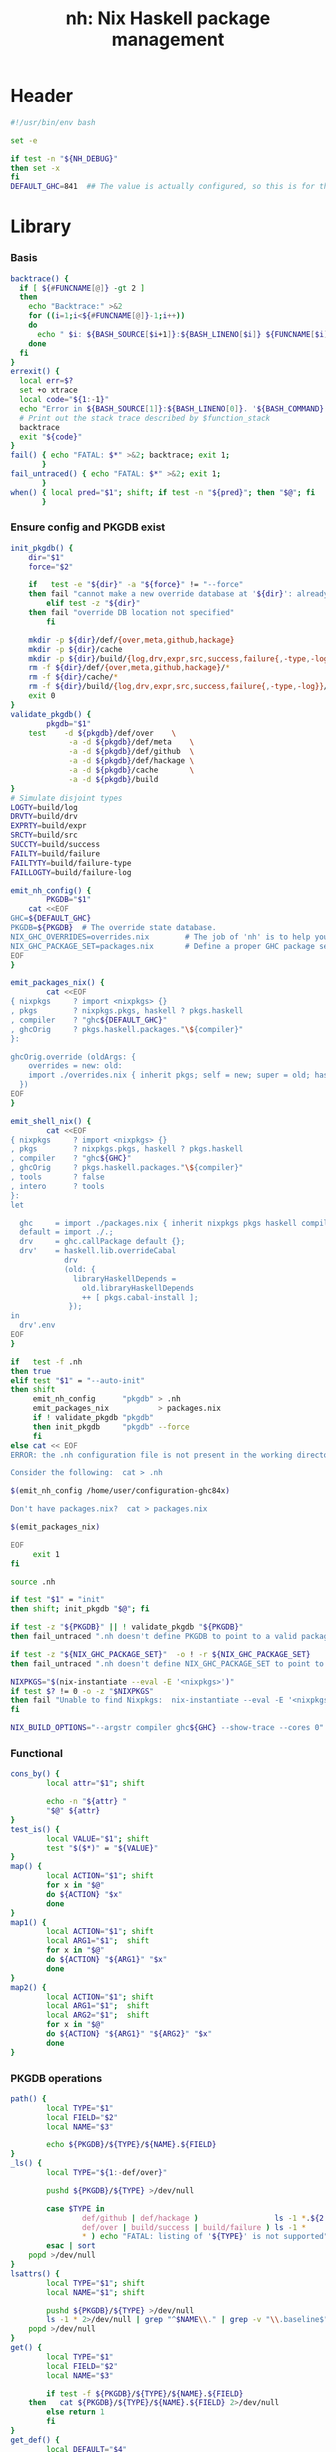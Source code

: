 #+TITLE: nh: Nix Haskell package management
#+PROPERTY: header-args :tangle nh :tangle-mode (identity #o755)

* Header
#+begin_src sh
#!/usr/bin/env bash

set -e

if test -n "${NH_DEBUG}"
then set -x
fi
DEFAULT_GHC=841  ## The value is actually configured, so this is for the absolute defaults.

#+end_src
* Library
*** Basis
  #+begin_src sh
backtrace() {
  if [ ${#FUNCNAME[@]} -gt 2 ]
  then
    echo "Backtrace:" >&2
    for ((i=1;i<${#FUNCNAME[@]}-1;i++))
    do
      echo " $i: ${BASH_SOURCE[$i+1]}:${BASH_LINENO[$i]} ${FUNCNAME[$i]} ${BASH_ARGV[$i+1]}" >&2
    done
  fi
}
errexit() {
  local err=$?
  set +o xtrace
  local code="${1:-1}"
  echo "Error in ${BASH_SOURCE[1]}:${BASH_LINENO[0]}. '${BASH_COMMAND}' exited with status $err" >&2
  # Print out the stack trace described by $function_stack
  backtrace
  exit "${code}"
}
fail() { echo "FATAL: $*" >&2; backtrace; exit 1;
       }
fail_untraced() { echo "FATAL: $*" >&2; exit 1;
       }
when() { local pred="$1"; shift; if test -n "${pred}"; then "$@"; fi
       }
  #+end_src
*** Ensure config and PKGDB exist
#+BEGIN_SRC sh
init_pkgdb() {
	dir="$1"
	force="$2"

	if   test -e "${dir}" -a "${force}" != "--force"
	then fail "cannot make a new override database at '${dir}': already exists"
        elif test -z "${dir}"
	then fail "override DB location not specified"
        fi

	mkdir -p ${dir}/def/{over,meta,github,hackage}
	mkdir -p ${dir}/cache
	mkdir -p ${dir}/build/{log,drv,expr,src,success,failure{,-type,-log}}
	rm -f ${dir}/def/{over,meta,github,hackage}/*
	rm -f ${dir}/cache/*
	rm -f ${dir}/build/{log,drv,expr,src,success,failure{,-type,-log}}/*
	exit 0
}
validate_pkgdb() {
        pkgdb="$1"
	test    -d ${pkgdb}/def/over    \
             -a -d ${pkgdb}/def/meta    \
             -a -d ${pkgdb}/def/github  \
             -a -d ${pkgdb}/def/hackage \
             -a -d ${pkgdb}/cache       \
             -a -d ${pkgdb}/build
}
# Simulate disjoint types
LOGTY=build/log
DRVTY=build/drv
EXPRTY=build/expr
SRCTY=build/src
SUCCTY=build/success
FAILTY=build/failure
FAILTYTY=build/failure-type
FAILLOGTY=build/failure-log

emit_nh_config() {
        PKGDB="$1"
	cat <<EOF
GHC=${DEFAULT_GHC}
PKGDB=${PKGDB}  # The override state database.
NIX_GHC_OVERRIDES=overrides.nix        # The job of 'nh' is to help you maintain this.
NIX_GHC_PACKAGE_SET=packages.nix       # Define a proper GHC package set.
EOF
}

emit_packages_nix() {
        cat <<EOF
{ nixpkgs     ? import <nixpkgs> {}
, pkgs        ? nixpkgs.pkgs, haskell ? pkgs.haskell
, compiler    ? "ghc${DEFAULT_GHC}"
, ghcOrig     ? pkgs.haskell.packages."\${compiler}"
}:

ghcOrig.override (oldArgs: {
    overrides = new: old:
    import ./overrides.nix { inherit pkgs; self = new; super = old; haskellLib = haskell.lib; };
  })
EOF
}

emit_shell_nix() {
        cat <<EOF
{ nixpkgs     ? import <nixpkgs> {}
, pkgs        ? nixpkgs.pkgs, haskell ? pkgs.haskell
, compiler    ? "ghc${GHC}"
, ghcOrig     ? pkgs.haskell.packages."\${compiler}"
, tools       ? false
, intero      ? tools
}:
let

  ghc     = import ./packages.nix { inherit nixpkgs pkgs haskell compiler ghcOrig; };
  default = import ./.;
  drv     = ghc.callPackage default {};
  drv'    = haskell.lib.overrideCabal
            drv
            (old: {
              libraryHaskellDepends =
                old.libraryHaskellDepends
                ++ [ pkgs.cabal-install ];
             });
in
  drv'.env
EOF
}

if   test -f .nh
then true
elif test "$1" = "--auto-init"
then shift
     emit_nh_config      "pkgdb" > .nh
     emit_packages_nix           > packages.nix
     if ! validate_pkgdb "pkgdb"
     then init_pkgdb     "pkgdb" --force
     fi
else cat << EOF
ERROR: the .nh configuration file is not present in the working directory.

Consider the following:  cat > .nh

$(emit_nh_config /home/user/configuration-ghc84x)

Don't have packages.nix?  cat > packages.nix

$(emit_packages_nix)

EOF
     exit 1
fi

source .nh

if test "$1" = "init"
then shift; init_pkgdb "$@"; fi

if test -z "${PKGDB}" || ! validate_pkgdb "${PKGDB}"
then fail_untraced ".nh doesn't define PKGDB to point to a valid package database."; fi

if test -z "${NIX_GHC_PACKAGE_SET}"  -o ! -r ${NIX_GHC_PACKAGE_SET}
then fail_untraced ".nh doesn't define NIX_GHC_PACKAGE_SET to point to a readable file."; fi

NIXPKGS="$(nix-instantiate --eval -E '<nixpkgs>')"
if test $? != 0 -o -z "$NIXPKGS"
then fail "Unable to find Nixpkgs:  nix-instantiate --eval -E '<nixpkgs>'"
fi

NIX_BUILD_OPTIONS="--argstr compiler ghc${GHC} --show-trace --cores 0"
#+END_SRC
*** Functional
    #+BEGIN_SRC sh
cons_by() {
        local attr="$1"; shift

        echo -n "${attr} "
        "$@" ${attr}
}
test_is() {
        local VALUE="$1"; shift
        test "$($*)" = "${VALUE}"
}
map() {
        local ACTION="$1"; shift
        for x in "$@"
        do ${ACTION} "$x"
        done
}
map1() {
        local ACTION="$1"; shift
        local ARG1="$1";  shift
        for x in "$@"
        do ${ACTION} "${ARG1}" "$x"
        done
}
map2() {
        local ACTION="$1"; shift
        local ARG1="$1";  shift
        local ARG2="$1";  shift
        for x in "$@"
        do ${ACTION} "${ARG1}" "${ARG2}" "$x"
        done
}
    #+END_SRC
*** PKGDB operations
    #+BEGIN_SRC sh
path() {
        local TYPE="$1"
        local FIELD="$2"
        local NAME="$3"

        echo ${PKGDB}/${TYPE}/${NAME}.${FIELD}
}
_ls() {
        local TYPE="${1:-def/over}"

        pushd ${PKGDB}/${TYPE} >/dev/null

        case $TYPE in
                def/github | def/hackage )                 ls -1 *.${2:-hash} 2>/dev/null | sed "s/\\.${2:-hash}//";;
                def/over | build/success | build/failure ) ls -1 *            2>/dev/null | grep -v "\\.baseline$" | sed 's/^\(.*\)\.[^\.]*$/\1/' | sort | uniq;;
                * ) echo "FATAL: listing of '${TYPE}' is not supported" >&2; popd; return 1;;
        esac | sort
	popd >/dev/null
}
lsattrs() {
        local TYPE="$1"; shift
        local NAME="$1"; shift

        pushd ${PKGDB}/${TYPE} >/dev/null
        ls -1 * 2>/dev/null | grep "^$NAME\\." | grep -v "\\.baseline$" | sed 's/^[^\.]*\.\(.*\)$/\1/'
	popd >/dev/null
}
get() {
        local TYPE="$1"
        local FIELD="$2"
        local NAME="$3"

        if test -f ${PKGDB}/${TYPE}/${NAME}.${FIELD}
	then   cat ${PKGDB}/${TYPE}/${NAME}.${FIELD} 2>/dev/null
        else return 1
        fi
}
get_def() {
        local DEFAULT="$4"

        get "$1" "$2" "$3" || echo -n "$DEFAULT"
}
has() {
        test -f $(path "$@")
}
_set() {
        local TYPE="$1"
        local FIELD="$2"
        local NAME="$3"
        local VALUE="$4"

        if test -z "${VALUE}"
        then rm -f ${PKGDB}/${TYPE}/${NAME}.${FIELD}
        else echo -n "${VALUE}" > ${PKGDB}/${TYPE}/${NAME}.${FIELD}
        fi
}
set_stdin() {
        local TYPE="$1"
        local FIELD="$2"
        local NAME="$3"

        cat > ${PKGDB}/${TYPE}/${NAME}.${FIELD}
}
    #+END_SRC
*** Selection
    #+BEGIN_SRC sh
by() {
        local TYPE="$1"
        local FIELD="$2"
        local VALUE="$3"
        shift 3

        for x in $(_ls ${TYPE})
        do if test "$(get ${TYPE} ${FIELD} $x)" = "${VALUE}"
           then echo $x
           fi
        done
}
    #+END_SRC
*** Pure queries
    #+BEGIN_SRC sh
attrName() {
        local attr="$1"; shift
        get_def def/meta attrName ${attr} "${attr}"
}
repoName() {
        local attr="$1"; shift
        get_def def/meta repoName ${attr} "${attr}"
}
shadow_name() {
        local attr="$1";        shift
        has def/hackage release ${attr} &&
                echo "${attr}_$(get def/hackage release ${attr} | sed 's/\./_/g')"
}
shadows() {
        local attr="$1";        shift
        local nixpkgs="${2:-/home/deepfire/src/nixpkgs}"

        local hackage_packages=${NIXPKGS}/pkgs/development/haskell-modules/hackage-packages.nix

        if test ! -f "${hackage_packages}"
        then echo "FATAL: ${nixpkgs} doesn't point to a valid Nixpkgs checkout"; return 1
        fi

        grep "${attr}_.* = callPackage" ${hackage_packages} | cut -d'"' -f2
}
test_upstreamed() {
        local repo="$(repoName $1)"
        local upstream="$(get def/github upstream $repo)"
        local user="$(get def/github user $repo)"

        test -n "${user}" -a "${user}" = "${upstream}"
}
test_shadow_exists() {
        local attr="$1";        shift

        local shadow=$(shadow_name ${attr} || true)
        test "$(get def/over src $attr)" = "hackage" -a -n "$shadow" && { shadows ${attr} | grep -q "$shadow"; }
}
test_shadowed() {
        local attr="$1";        shift

	test_shadow_exists "${attr}" && ! has def/meta suppress-shadow "${attr}" ## XXX: re-use the 'disable' mechanism
}
    #+END_SRC
*** Log filtering
#+BEGIN_SRC sh
log_filter_failure() {
        # builder for ‘/nix/store/fqdjapba0wndjcwq446w54pg0makrr4p-cereal-0.5.4.0.drv’ failed with exit code 1
        grep '^builder for.*failed with exit code 1' | sed 's|.*/nix/store/[a-z0-9]*-\([a-zA-Z0-9-]*\)-[0-9].*$|\1|'
}
log_filter_success() {
        # checking for references to /tmp/nix-build-wl-pprint-annotated-0.1.0.0.drv-0 in /nix/store/cvvhr1faa5ha2kw9jx0n1kf9i7s20di8-wl-pprint-annotated-0.1.0.0-doc...
        grep '^checking for references to.* in /nix/store/.*\.\.\.' | sed 's|.*/nix/store/[a-z0-9]*-\([a-zA-Z0-9-]*\)-[0-9].*$|\1|'
}
log_filter_result() {
        # checking for references to /tmp/nix-build-wl-pprint-annotated-0.1.0.0.drv-0 in /nix/store/cvvhr1faa5ha2kw9jx0n1kf9i7s20di8-wl-pprint-annotated-0.1.0.0-doc...
        # builder for ‘/nix/store/fqdjapba0wndjcwq446w54pg0makrr4p-cereal-0.5.4.0.drv’ failed with exit code 1
        grep --line-buffered '^builder for.*failed with exit code 1\|^checking for references to.* in /nix/store/.*[0-9]\.\.\.' | sed 's|^builder for.*/nix/store/[a-z0-9]*-\([a-zA-Z0-9-]*\)-[0-9].*$|FAIL: \1|' | sed 's|checking for.*/nix/store/[a-z0-9]*-\([a-zA-Z0-9-]*\)-[0-9].*$|OK: \1|'
}
log_filter_progress() {
        # checking for references to /tmp/nix-build-wl-pprint-annotated-0.1.0.0.drv-0 in /nix/store/cvvhr1faa5ha2kw9jx0n1kf9i7s20di8-wl-pprint-annotated-0.1.0.0-doc...
        # builder for ‘/nix/store/fqdjapba0wndjcwq446w54pg0makrr4p-cereal-0.5.4.0.drv’ failed with exit code 1
        # setupCompileFlags: -package-db=/tmp/nix-build-hedgehog-0.5.1.drv-0/package.conf.d -j8 -threaded
        grep --line-buffered '^builder for.*failed with exit code 1\|^checking for references to.* in /nix/store/.*[0-9]\.\.\.\|setupCompileFlags: -package-db=/tmp/nix-build-.*' | sed 's|^builder for.*/nix/store/[a-z0-9]*-\([a-zA-Z0-9-]*\)-[0-9].*$|FAIL: \1|' | sed 's|checking for.*/nix/store/[a-z0-9]*-\([a-zA-Z0-9-]*\)-[0-9].*$|OK:   \1|' | sed 's|setupCompileFlags: -package-db=/tmp/nix-build-\([a-zA-Z0-9-]*\)-[0-9].*$|NEW:  \1|'
}
#+END_SRC
*** Nix
    #+BEGIN_SRC sh
drv_src() {
        local over="$1";        shift
        local attr="$1";        shift
        nix-store --query --binding src ${PKGDB}/${DRVTY}/${attr}.${over}
}
evaluation_failure_attributes() {
        local grep_extra="$1"
        grep "while evaluating the attribute${grep_extra}" | sed 's/.*derivation ‘\(.*\)’ at.*/\1/'
}
do_instantiate() {
        local attr="$1"; shift

        if !    nix-instantiate ${NIX_GHC_PACKAGE_SET} -A ${attr} --argstr compiler ghc${GHC} 2>/dev/null
        then
                echo "FATAL:  failed to instantiate ${attr}, the repro is:" >&2
                echo "FATAL:  nix-instantiate ${NIX_GHC_PACKAGE_SET} -A ${attr} --argstr compiler ghc${GHC} --show-trace" >&2
                nix-instantiate ${NIX_GHC_PACKAGE_SET} -A ${attr} --argstr compiler ghc${GHC} --show-trace
                exit 1
        fi
}
nreferrers() {
        local attr="$1"

        local drv=$(do_instantiate ${attr})
        local refs=$(nix-store --query --referrers-closure ${drv} | wc -l)
        echo ${refs} ${attr} ${drv}
}
    #+END_SRC
*** State
***** Mass manipulation
      #+BEGIN_SRC sh
reset_state() {
        mkdir -p ${PKGDB}/{${LOGTY},${DRVTY},${EXPRTY},${SRCTY},${SUCCTY},${FAILTY},${FAILTYTY},${FAILLOGTY}}
        rm -f    ${PKGDB}/{${LOGTY},${DRVTY},${EXPRTY},${SRCTY},${SUCCTY},${FAILTY},${FAILTYTY},${FAILLOGTY}}/* 2>/dev/null ||
                true
}
edit() {
        local TYPE="$1";  shift
        local FIELD="$1"; shift
        local NAME="$1";  shift

        read -ep "${NAME}.${TYPE}.${FIELD}: " -i "$(get ${TYPE} ${FIELD} ${NAME})"
        _set "${TYPE}" "${FIELD}" ${NAME} "${REPLY}"
}
stdin_forall_edit() {
        local TYPE="$1";  shift
        local FIELD="$1"; shift

        for name in $*
        do
                read -p "${TYPE}.${FIELD} for ${name}: "
                _set "${TYPE}" "${FIELD}" ${name} "${REPLY}"
        done
}
stdin_forall_set() {
        local TYPE="$1"
        local FIELD="$2"
        local VALUE="$3"

        for name in $(cat)
        do _set "${TYPE}" "${FIELD}" ${name} "${VALUE}"
        done
}
      #+END_SRC
***** Queries
      #+BEGIN_SRC sh
filter() {
        for attr in $(_ls)
        do if "$@" ${attr} > /dev/null
           then echo ${attr}
           fi
        done
}
overset_config() {
        (
                _ls def/over
                by  def/over src hackage
                by  def/over src github
        ) | sort | uniq -u
}
lstopo() {
        local TYPE="$1"

        local ntotal=$(_ls ${TYPE} | wc -l)
        local ndone=1
        for attr in $(_ls ${TYPE})
        do
                echo -ne "\rComputing topology order: $ndone/$ntotal" >&2
                ndone=$((ndone+1))

                nreferrers ${attr}
        done | sort -nr
        echo >&2
}
get_nixpkgs_release() {
        local attr="$1"; shift

        nix-instantiate --eval -E "(import <nixpkgs> {}).pkgs.haskell.packages.ghc${GHC}.${attr}.version" | xargs echo -n
}
status() {
        local attr="$1"

        case $(get_def def/over src ${attr} maybe-config) in
        hackage ) if test_shadowed "$1"
                  then echo -n "shadowed"
                  else echo -n "hackaged"
                  fi;;
        github  ) if test_upstreamed "$1"
                  then echo -n "upstreamed"
                  else echo -n "unmerged"
                  fi;;
        maybe-config )
                  if test -n "$(lsattrs def/over $1)"
		  then echo -n "config"
		  else echo -n "default"
                  fi;;
        * )       echo "FATAL: invalid status for '${attr}': '$(get def/over src ${attr})'";;
        esac
}
      #+END_SRC
***** Logs
      #+BEGIN_SRC sh
get_log() {
        local over="$1"; shift
        local attr="$1"; shift

        get ${LOGTY} ${over} ${attr}
}
faillog() {
        local over="$1"
        local attr="$2"

        test "$(get ${FAILTYTY} ${over} ${attr})" != UNKNOWN || {
                echo "WARNING: failure type UNKNOWN for:  ${attr}.${over}" >&2
                return 1
        }

	set +e
        get ${FAILLOGTY} ${over} ${attr}.prebuild
        local status0=$?
        get ${FAILLOGTY} ${over} ${attr}
        local status1=$?
	set -e

        test $status0 = 0 -o $status1 = 0
}
      #+END_SRC
*** Classification
    #+BEGIN_SRC sh
declare -A sig grepctx
sig["CABAL-MISSING-DEPS"]="Setup: Encountered missing dependencies"
sig["HASKELL-SMP-NO-INSTANCE-FOR"]="No instance for \(Semigroup"
sig["HASKELL-SMP-COULD-NOT-DEDUCE"]="Could not deduce \(Semigroup"
sig["HASKELL-SMP-APPEND-CONFLICT"]="Ambiguous occurrence ‘<>’"
sig["HASKELL-SMP-NO-INSTANCE-IMPL-FOR"]="No instance nor default method for class operation <>"
sig["HASKELL-SMP-VERSION"]="Module ‘Data.Semigroup’ does not export ‘"
sig["GHC-BUG"]="Please report this as a GHC bug"
sig["CABAL-NOT-FOUND"]="/bin/sh: cabal: command not found"
sig["NO-SUCH-FILE-OR-DIRECTORY"]=": No such file or directory"
sig["NIX-ERROR-EVAL-OVERRIDECABAL"]="error: while evaluating ‘overrideCabal’"
sig["JAILBREAK-CABAL-MISSING-CABAL"]="jailbreak-cabal: dieVerbatim: user error \(jailbreak-cabal: Error Parsing: file "
sig["CABAL-CONFIGURE-MISSING-PROGRAM"]="Setup: The program '[A-Za-z-]*' is required but it could not be found"
sig["NIX-MISSING-ATTRIBUTE"]="error: attribute ‘[A-Za-z-]*’ in selection path ‘[A-Za-z-]*’ not found"
sig["HASKELL-MISSING-EXPORT"]="Module ‘[A-Za-z-]*’ does not export ‘"
sig["HASKELL-AMBIGUOUS-TYPE-VARIABLE-ERROR"]="Ambiguous type variable"
sig["HASKELL-TYPE-ERROR"]="Couldn't match expected type"
sig["HASKELL-MISSING-INSTANCE"]="No instance for \("
sig["HASKELL-CONTEXT-NOT-SATISFIED"]="Could not deduce \("
sig["HASKELL-MISSING-MODULE"]="Could not find module ‘"
sig["HASKELL-VAR-NOT-IN-SCOPE"]="Variable not in scope:"
sig["CURL-404"]="The requested URL returned error: 404 Not Found"
sig["NO-SUCH-FILE-OR-DIRECTORY"]="No such file or directory"
sig["NO-CABAL-FILE-FOUND"]="Setup: No cabal file found"
sig["TH-RUNTIME-EXCEPTION"]="Exception when trying to run compile-time code:"

grepctx["CABAL-MISSING-DEPS"]="-A5"
grepctx["HASKELL-SMP-NO-INSTANCE-FOR"]="-A2"
grepctx["HASKELL-SMP-COULD-NOT-DEDUCE"]="-A2"
grepctx["HASKELL-SMP-APPEND-CONFLICT"]="-A2"
grepctx["HASKELL-SMP-VERSION"]="-A2"
grepctx["GHC-BUG"]="-B30"
grepctx["HASKELL-TYPE-ERROR"]="-A3"
grepctx["HASKELL-MISSING-INSTANCE"]="-A2"
grepctx["HASKELL-CONTEXT-NOT-SATISFIED"]="-A2"
grepctx["CURL-404"]="-A1"
grepctx["TH-RUNTIME-EXCEPTION"]="-B1 -A7"

fail_classify_one_property() {
        local over="$1";      shift
        local attr="$1";      shift
        local no_state_change="$1"

        for i in "${!sig[@]}"
        do if      get_log ${over} ${attr} | egrep --max-count=1                  "${sig[$i]}" >/dev/null 2>&1
           then
                   echo ${i}
                   if test -z "${no_state_change}"
                   then _set ${FAILTYTY} ${over} ${attr} "$i"
                   fi
                   get_log ${over} ${attr} | egrep --max-count=1 ${grepctx["$i"]} "${sig[$i]}" \
			| grep -v "^$\|^builder for ‘/nix/store/\|^error: build of ‘/nix/store/" |
                           { if test -n "${no_state_change}"
                             then cat
                             else tee $(path ${FAILLOGTY} ${over} ${attr})
                             fi; }
                   return 0
           fi
        done
        echo UNKNOWN
        _set ${FAILTYTY} ${over} ${attr} UNKNOWN
        return 1
}
    #+END_SRC
*** Network
***** url
      #+BEGIN_SRC sh
url() {
        local KIND="$1"; shift
        local attr="$1"; shift

        local subpath=
        local gitrev=master
        local release=
        while test $# -ge 1
        do case "$1"
           in --subpath )              subpath="$2"; shift;;
              --gitrev )               gitrev="$2";  shift;;
              --release )              release="$2"; shift;;
              "--"* )                  fail "$0: unknown option: $1";;
              * )     break;;
           esac
           shift
        done

        local repo="$(repoName "$attr")"
        case "${KIND}" in
                upstream-github-cabal )      echo -n "https://raw.githubusercontent.com/$(get def/github upstream $repo)/$repo/${gitrev}/$subpath$attr.cabal";;
                user-github-cabal )          echo -n "https://raw.githubusercontent.com/$(get def/github user     $repo)/$repo/${gitrev}/$subpath$attr.cabal";;
                upstream-github )            echo -n "https://github.com/$(               get def/github upstream $repo)/$repo";;
                upstream-pull-request )      echo -n "https://github.com/$(               get def/github upstream $repo)/$repo/pull/$(get def/github pr $repo)";;
                commits | upstream-commits ) echo -n "https://github.com/$(               get def/github upstream $repo)/$repo/commits/master";;
                user-commits )               echo -n "https://github.com/$(               get def/github user     $repo)/$repo/commits/master";;
                github-prs )                 echo -n "https://github.com/$(               get def/github upstream $repo)/$repo/pulls";;
                hackage )                    echo -n "https://hackage.haskell.org/package/$attr";;
                hackage-package )            echo -n "https://hackage.haskell.org/package/$attr-$release/$attr-$release.tar.gz";;
                * ) fail "invalid URL kind: '$KIND'";;
        esac
}
      #+END_SRC
***** fetch-cabal
      #+BEGIN_SRC sh
fetch_cabal() {
        local kind="$1"; shift
        local attr="$1"; shift
        local gitrev="${1:-master}"
        local chdir="$(get_def def/over chdir $attr $(get_def def/meta chdir $attr ''))"

        curl -sL $(url ${kind}-github-cabal $(attrName ${attr}) --subpath "${chdir}${chdir:+/}" --gitrev "${gitrev}")
}
      #+END_SRC
***** upstream-release, user-release
      #+BEGIN_SRC sh
get_upstream_release() {
        local attr="$1"
        local gitrev="${2:-master}"
        fetch_cabal upstream ${attr} ${gitrev} | grep -i '^version:' | sed 's/[vV]ersion:[ ]*//'
}
get_user_release() {
        local attr="$1"
        local gitrev="${2:-master}"
        fetch_cabal user ${attr} ${gitrev} | grep -i '^version:' | sed 's/[vV]ersion:[ ]*//'
}
      #+END_SRC
***** test-hackage-release
      #+BEGIN_SRC sh
test_hackage_release() {
        local release="$1"; shift
        local attr="$1"; shift

        local url="$(url hackage-package ${attr} --release ${release})"

        curl -sI "${url}" | grep -q 'HTTP/1.1 200 OK'
}
      #+END_SRC
***** github-pr-status
#+BEGIN_SRC sh
github_pr_status() {
        local attr="$1"
        local repo="$(repoName "$attr")"
        local user="$(get def/github user ${repo})"
        local pull_request="$(get_def def/github pr ${repo} '')"

        if test -z "${pull_request}"
        then echo "FATAL:  pull-request not specified for github repo '${repo}'" >&2
             fail " logs:  get def/github pr ${repo}"
        fi

        local http_code="$(curl -sI https://api.github.com/repos/${user}/${repo}/pulls/${pull_request}/merge | grep 'HTTP/1.1')"

        if   echo "${http_code}" | grep -q "204 No Content"
        then echo -n "merged"
        elif echo "${http_code}" | grep -q "404 Not Found"
        then echo -n "unmerged"
        else return 1
        fi
}
#+END_SRC
*** Emission
    #+BEGIN_SRC sh
emit_explanation() {
        local over="$1"; shift
        local attr="$1"; shift

        if test "${over}" = src
        then case $(status ${attr}) in
                     shadowed   ) echo "Needs bump to a versioned attribute";;
                     hackaged   ) echo "On Hackage, awaiting for import";;
                     upstreamed ) echo "Upstreamed, awaiting a Hackage release";;
                     unmerged   ) echo "Unmerged.  PR: $(url upstream-pull-request ${attr})";;
             esac
             echo
        fi
        get def/meta ${over}.explanation ${attr} ||
                faillog ${over} ${attr}
}
emit_src_description() {
        local attr="$1";         shift

        case "$(get def/over src ${attr})" in
                hackage )    echo "    ## Hackage import needed";;
                github )
                        if test_upstreamed "${attr}"
                        then echo "    ## Fixes upstreamed, awaiting Hackage release"
                        else echo "    ## Fixes not upstream yet"
                        fi;;
        esac
}
fail_uncached() {
        echo -e "\nFATAL: attribute $1 has no override cache" >&2
        exit 1
}
emit_property_override() {
        attr="$1"; shift
        propName="$1"
        eval "${propName}=\"$(get_def def/over ${propName} ${attr})\""
        eval propVal=\$$propName
        if test ! -z "${propVal}" && ! has def/meta disable.${propName} ${attr}
        then
                emit_explanation ${propName} ${attr} | sed 's/^/    ## /'
                if test ! -z "${REQUIRE_DESC}" -a ${PIPESTATUS[0]} != 0
                then fail "missing failure log for ${attr}.${propName}, and couldn't compute it either:  nh x emit_explanation ${propName} ${attr}"
                fi
                case "${propName}" in
                        src )
                                case "$src" in
                                        hackage )
                                                if ! test_shadowed "${attr}"
                                                then
                                                cat <<EOF
    version         = "$(get def/hackage release ${attr})";
    sha256          = "$(get def/hackage hash    ${attr})";
EOF
                                                fi
                                                ;;
                                        github )
                                                repo=$(repoName ${attr})
                                                cat <<EOF
    src = pkgs.fetchFromGitHub {
      owner  = "$(get def/github user ${repo})";
      repo   = "${repo}";
      rev    = "$(get def/github rev  ${repo})";
      sha256 = "$(get def/github hash ${repo})";
    };
EOF
                                                ;;
                                        * )     fail "unknown value for src override: '$src'";;
                                esac;;
                        doCheck )          echo "    doCheck         = ${doCheck};";;
                        doHaddock )        echo "    doHaddock       = ${doHaddock};";;
                        jailbreak )        echo "    jailbreak       = ${jailbreak};";;
                        editedCabalFile )  echo "    editedCabalFile = ${editedCabalFile};";;
                        revision )         echo "    revision        = ${revision};";;
                        chdir )            echo "    prePatch        = \"cd ${chdir}; \";";;
                        postPatch )        echo "    postPatch       = \"${postPatch}\";";;
                        extraLibs )        echo "    libraryHaskellDepends = drv.libraryHaskellDepends ++ ${extraLibs};";;
                        * ) fail "unknown property: '${propName}'";;
                esac
        fi
}
emit_override() {
        local attr="$1"
        local base_attr=""

        if test -z "$(lsattrs def/over ${attr})" ||   has def/meta disable     "${attr}"
        then return
        fi
        if test_shadowed "${attr}"               && ! has def/meta disable.src "${attr}"
	then shadowed=yes; base_attr="$(shadow_name ${attr})"
        else shadowed=;    base_attr="${attr}"
        fi
        if test -n "${shadowed}" && test "$(lsattrs def/over ${attr} | xargs echo -n)" = "src"
        then
                emit_explanation src ${attr} | sed 's/^/  ## /'
                cat <<EOF
  ${attr} = super.${base_attr};

EOF
        else
                cat <<EOF
  ${attr} = overrideCabal super.${base_attr} (drv: {
EOF
                props="src doCheck doHaddock jailbreak editedCabalFile revision chdir postPatch extraLibs"
                for p in ${props}
                do emit_property_override ${attr} $p
                done
                cat <<EOF
  });

EOF
        fi
}
emit_overrides() {
        local reuse_cache=
        local require_descs=
        local silent=
        while test $# -ge 1
        do case "$1"
           in --reuse-cache )          reuse_cache="--reuse-cache";;
              --require-descs )        require_descs="--require-descs";;
              --silent )               silent="--silent";;
              --debug )                set -x;;
              "--"* )                  fail "$0: unknown option: $1";;
              * )                      break;;
           esac
           shift
        done

        ###
        ### 1. Generate override cache
        ###
        if test -z "${reuse_cache}"
        then
                cache_drop override
                cache ${require_descs} ${silent} ||
                        fail "cache generation failed" >&2
        fi

        echo -n "Assembling overrides.." >&2
        ###
        ### 2. Emit overrides
        ###

        cat <<EOF
{ pkgs, haskellLib, super, self }:

with haskellLib; with self; {

  ## Shadowed:

EOF
        for attr in $(filter test_is shadowed status)
        do get cache override ${attr} || fail_uncached ${attr}; echo -n . >&2
        done

        cat <<EOF

  ## On Hackage:

EOF
        for attr in $(filter test_is hackaged status)
        do get cache override ${attr} || fail_uncached ${attr}; echo -n . >&2
        done

        cat <<EOF

  ## Upstreamed

EOF
        for attr in $(filter test_is upstreamed status)
        do get cache override ${attr} || fail_uncached ${attr}; echo -n . >&2
        done

        cat <<EOF

  ## Unmerged

EOF
        for attr in $(filter test_is unmerged status)
        do get cache override ${attr} || fail_uncached ${attr}; echo -n . >&2
        done

        cat <<EOF

  ## Non-code, configuration-only change

EOF
        for attr in $(overset_config) ## same as filter test_is config status', but faster
        do get cache override ${attr} || fail_uncached ${attr}; echo -n . >&2
        done

        cat <<EOF
}
EOF
        echo " done." >&2
}
    #+END_SRC
*** Cache
***** cache-gen-override-one
      #+BEGIN_SRC sh
cache_gen_override_one() {
        local attr="$1"
        local REQUIRE_DESC="$2"

        emit_override ${attr} "${REQUIRE_DESC}" | set_stdin cache override ${attr}
        if test ${PIPESTATUS[0]} != 0
        then fail "failed to compute override for ${attr}"
        fi
}
      #+END_SRC
***** coherently
#+BEGIN_SRC sh
coherently() {
        local reuse_cache=
        local reuse_overrides=
        local require_desc=
        while test $# -ge 1
        do case "$1"
           in --reuse-cache )          reuse_cache="--reuse-cache";;
              --reuse-overrides )      reuse_overrides="--reuse-overrides";;
              --require-desc )         require_desc="--require-desc";;
              "--"* )                  fail "$0: unknown option: $1";;
              * )                      break;;
           esac
           shift
        done

        local attr=$1; shift
        local over=$1; shift

        emit_override ${attr} ${require_desc} | set_stdin cache override ${attr}
        if test ${PIPESTATUS[0]} != 0
        then fail "failed to compute override ${attr}"
        fi
        get cache override ${attr}

	# Record the overall expression used.
        if test ${over} = "baseline"
        then if test -z "${reuse_overrides}"
             then emit_overrides ${reuse_cache} | tee ${PKGDB}/${EXPRTY}/baseline        > ${NIX_GHC_OVERRIDES}
             else cp -f ${NIX_GHC_OVERRIDES}          ${PKGDB}/${EXPRTY}/baseline
             fi
        else      emit_overrides ${reuse_cache} | tee ${PKGDB}/${EXPRTY}/${attr}.${over} > ${NIX_GHC_OVERRIDES}
        fi

        "$@"
}
cache_copy() {
        local FIELD_FROM="$1"; shift
        local FIELD_TO="$1";   shift

        pushd ${PKGDB}/cache >/dev/null
        for from in *.${FIELD_FROM}
        do
                to="$(echo $from | sed 's/^\(.*\)\.[^\.]*$/\1/')".${FIELD_TO}
                cp -f "${from}" "${to}"
        done
	popd >/dev/null
}
cache_drop() {
        FIELD="$1"
        rm -f ${PKGDB}/cache/*.${FIELD}
}
    #+END_SRC
*** Building
***** override-builder
#+BEGIN_SRC sh
override_builder() {
        while test $# -ge 1
        do case "$1"
           in "--"* )                  fail "$0: unknown option: $1";;
              * )                      break;;
           esac
           shift
        done

        local attr="$1"; shift
        local over="$1"; shift

        ###
        ### 1. Instantiate
        ###
        local store_drv="$(do_instantiate ${attr})"
	local status=$?
	if test ${status} = 0 -a -n "${store_drv}"
	then
	        rm -f            ${PKGDB}/${DRVTY}/${attr}.${over}
	        ln -s $store_drv ${PKGDB}/${DRVTY}/${attr}.${over}
        	local store_src="$(drv_src ${over} ${attr})"
	        rm -f            ${PKGDB}/${SRCTY}/${attr}.${over}
	        ln -s $store_src ${PKGDB}/${SRCTY}/${attr}.${over}
	else
		{ do_instantiate ${attr} 2>&1 || true; } |
    			set_stdin          ${LOGTY} ${over} ${attr}
                echo "FATAL: failed to instantiate '${attr}', without overriding '${over}'" >&2
                echo "FATAL: logs:  nh get ${LOGTY} ${over} ${attr}" >&2
                _set ${FAILTYTY} ${over} ${attr} "INSTANTIATE"
                _set ${FAILTY}   ${over} ${attr} "INSTANTIATE"
		## TODO:  invoke the loop hunter?
                return 1
	fi

        ###
        ### 2. prebuild context
        ###
        echo -n      "$(path ${LOGTY} ${over} ${attr})" > ${PKGDB}/current.build
        nix-shell ${NIX_GHC_PACKAGE_SET} -A ${attr} ${NIX_BUILD_OPTIONS} --no-out-link 2>&1 \
                | set_stdin ${LOGTY} ${over} ${attr}
        local status=${PIPESTATUS[0]}
        if test ${status} != 0
        then
                echo "FATAL: failed to prebuild deps of '${attr}', without overriding '${over}'" >&2
                intermediate_failure=$(get ${LOGTY} "${over}" ${attr} | log_filter_failure)
		if test -n "${intermediate_failure}"
		then
                	echo "FATAL: ..apparently due to:  ${intermediate_failure}"
                	echo "FATAL: logs:  nh get ${LOGTY} ${over} ${attr}" >&2
		fi
                _set ${FAILTY}   ${over} ${attr} "DEPENDENCY/${intermediate_failure:-UNKNOWN}"
                fail_classify_one_property ${over} ${attr}
                return 1
        fi

        ###
        ### 3. build
        ###
        echo -n      "$(path ${LOGTY} ${over} ${attr})" > ${PKGDB}/current.build
        nix-build ${NIX_GHC_PACKAGE_SET} -A ${attr} ${NIX_BUILD_OPTIONS} 2>&1 \
                | set_stdin ${LOGTY} ${over} ${attr}
        status=${PIPESTATUS[0]}
        rm -f ${PKGDB}/current.build
        if test ${status} = 0
        then
                _set ${SUCCTY} ${over} ${attr} $(readlink result)
                rm -f result
                _set ${FAILTY}    ${over} ${attr} ""
                _set ${FAILLOGTY} ${over} ${attr} ""
                _set ${FAILTYTY}  ${over} ${attr} ""
        else
                echo "FATAL: failed to build '${attr}', without overriding '${over}'" >&2
                echo "FATAL: logs:  nh get ${LOGTY} ${over} ${attr}" >&2
                _set ${FAILTY}   ${over} ${attr} "DIRECT"
                fail_classify_one_property ${over} ${attr}
        fi

        return $status
}
#+END_SRC
***** with-field-value
      #+BEGIN_SRC sh
WFV_TYPE=
WFV_FIELD=
WFV_NAME=
WFV_SAVE_VAL=
with_field_value_atexit() {
        _set "${WFV_TYPE}" "${WFV_FIELD}" "${WFV_NAME}" "${WFV_SAVE_VAL}"
        cache_gen_override_one "${WFV_NAME}"
}
with_field_value() {
        update_cache=
        while test $# -ge 1
        do case "$1"
           in --debug )                set -x;;
              "--"* )                  fail "$0: unknown option: $1";;
              * )                      break;;
           esac
           shift
        done

        WFV_TYPE="$1";    shift
        WFV_FIELD="$1";   shift
        WFV_NAME="$1";    shift
        local value="$1"; shift

        WFV_SAVE_VAL="$(get_def ${WFV_TYPE} ${WFV_FIELD} ${WFV_NAME} '')"
        # test ! -z "${SAVE_VAL}" || {
        #         echo "FATAL: '${OVER}' isn't specified for attribute  '${ATTR}'"
        #         exit 1
        # }

        trap with_field_value_atexit EXIT

        _set "${WFV_TYPE}" "${WFV_FIELD}" "${WFV_NAME}" "${value}"
        cache_gen_override_one "${WFV_NAME}"

        "$@"
        result=$?
        _set "${WFV_TYPE}" "${WFV_FIELD}" "${WFV_NAME}" "${WFV_SAVE_VAL}"
        cache_gen_override_one "${WFV_NAME}"
        return $result
}
      #+END_SRC
***** build
      #+BEGIN_SRC sh
build() {
        reuse_cache=
        reuse_overrides=
        while test $# -ge 1
        do case "$1"
           in --reuse-cache )          reuse_cache="--reuse-cache";;
              --reuse-overrides )      reuse_overrides="--reuse-overrides";;
              --debug )                set -x;;
              "--"* )                  fail "$0: unknown option: $1";;
              * )                      break;;
           esac
           shift
        done
        local attr=$1; shift
        local over=${1:-baseline}

        coherently ${reuse_cache} ${reuse_overrides} ${attr} "${over}" override_builder ${attr} "${over}"
}
      #+END_SRC
*** Trimming
#+BEGIN_SRC sh
execute_trim() {
        for attr in $(_ls ${SUCCTY})
        do
                trimset="$(lsattrs ${SUCCTY} ${attr} | xargs echo -n)"
                if test "${trimset}" = "default"
                then
                        echo "--( ${attr} now entirely redundant"
                        trimset="$(lsattrs def/over ${attr} | xargs echo -n)"
                fi

                echo "--( ${attr} trimmable: ${trimset}"
                for over in ${trimset}
                do if ! has  def/meta ${over}.explanation ${attr}
                   then _set def/over ${over} ${attr} ""
                   else echo "---( keeping ${over}, since it has an explanation"
                   fi
                done
        done
}
trim_one() {
        local attr="$1";   shift

        echo -n "TRIM ${attr} -all>  "
        if    with_field_value def/meta         "disable" "${attr}" "true" coherently --reuse-cache ${attr} "default" override_builder ${attr} "default"
        then echo "OK: $(get ${SUCCTY} default ${attr})"
        else echo "FAILED"
        fi

        for over in $(lsattrs def/over ${attr})
        do echo -n "TRIM ${attr} -${over}>  "
           if has def/meta "${over}.explanation" "${attr}"
           then echo "SKIPPED, explanation exists:  nh x emit_explanation ${over} ${attr}"
           elif with_field_value def/over "${over}" "${attr}" ""     coherently --reuse-cache ${attr} "${over}" override_builder ${attr} ${over}
           then echo "OK: $(get ${SUCCTY} ${over} ${attr})"
           else echo "FAILED"
           fi
        done
}
#+END_SRC
*** Audit
    #+BEGIN_SRC sh
warn() {
        x="$1"
        msg="$2"
        printf "%32s: $msg\n" "$x"
}

promote_to_hackage() {
        attr="$1"
        release="$2"
        upstream_master_release="$3"

        if test_hackage_release "${upstream_master_release}" ${attr}
        then hackage ${attr} "${upstream_master_release}"
        else warn "AUTOMATIC FIX STALLED: github release version (${upstream_master_release}) has not been put on Hackage yet"
             echo -n "New Hackage release for ${attr}: "
             read release
             hackage ${attr} "${release}"
        fi
}
function V() # $1-a $2-op $3-$b
# Author: stepse@StackOverflow: https://stackoverflow.com/a/48487783
# Compare a and b as version strings. Rules:
# R1: a and b : dot-separated sequence of items. Items are numeric. The last item can optionally end with letters, i.e., 2.5 or 2.5a.
# R2: Zeros are automatically inserted to compare the same number of items, i.e., 1.0 < 1.0.1 means 1.0.0 < 1.0.1 => yes.
# R3: op can be '=' '==' '!=' '<' '<=' '>' '>=' (lexicographic).
# R4: Unrestricted number of digits of any item, i.e., 3.0003 > 3.0000004.
# R5: Unrestricted number of items.
{
  local a=$1 op=$2 b=$3 al=${1##*.} bl=${3##*.}
  while [[ $al =~ ^[[:digit:]] ]]; do al=${al:1}; done
  while [[ $bl =~ ^[[:digit:]] ]]; do bl=${bl:1}; done
  local ai=${a%$al} bi=${b%$bl}

  local ap=${ai//[[:digit:]]} bp=${bi//[[:digit:]]}
  ap=${ap//./.0} bp=${bp//./.0}

  local w=1 fmt=$a.$b x IFS=.
  for x in $fmt; do [ ${#x} -gt $w ] && w=${#x}; done
  fmt=${*//[^.]}; fmt=${fmt//./%${w}s}
  printf -v a $fmt $ai$bp; printf -v a "%s-%${w}s" $a $al
  printf -v b $fmt $bi$ap; printf -v b "%s-%${w}s" $b $bl

  case $op in
    '<='|'>=' ) [ "$a" ${op:0:1} "$b" ] || [ "$a" = "$b" ] ;;
    * )         [ "$a" $op "$b" ] ;;
  esac
}
audit_one() {
        local autofix=
        while test $# -ge 1
        do case "$1"
           in --autofix ) autofix=yes-please;;
              "--"* )     fail "$0: unknown option: $1";;
              * )         break;;
           esac
           shift
        done

        local attr="$1";   shift

        local overrides="$(lsattrs def/over ${attr})"

        ## 1. Proof of necessity exists
        local status=0
        for over in ${overrides}
        do if ! emit_explanation ${over} ${attr} >/dev/null
           then
			warn      "${attr}.${over}" "no proof:  nh x emit_explanation ${over} ${attr}"; status=1
			if has ${SUCCTY} ${over} ${attr}
			then warn "${attr}.${over}" "*** already suggested for trimming ***"
			else warn "${attr}.${over}" "retrim:    nh trim --skip-baseline ${attr}"
			fi
           fi
        done

        local repo="$(repoName ${attr})"
        if ! has def/github upstream ${repo}
        then warn ${attr} "no upstream specified"
        fi

        if echo ${overrides} | grep -w "src" >/dev/null
        then
        case $(status ${attr}) in
        hackaged | shadowed )
                ## 1. Nixpkgs ought to be behind: nixpkgs release != upstream release (should be stricter: <)
                local nixpkgs_release=$(get_nixpkgs_release ${attr})
                local upstream_release=$(get_upstream_release ${attr})
                if test -z "$nixpkgs_release" -o -z "$upstream_release"
                then
                        warn "${attr}" "release versions odd: upstream $upstream_release, nixpkgs $nixpkgs_release"
                elif V "${nixpkgs_release}" '>=' "${upstream_release}"
                then
                         warn "${attr}" "nixpkgs release not behind upstream: ${nixpkgs_release}"; status=1
                         if test -n "${autofix}"
                         then warn "NOT AUTOMATICALLY FIXABLE: remove the src override"; set -x
                              _set def/over src ${attr} ""
                              set +x
                         fi
                # else echo "${attr}: ${nixpkgs_release} < ${upstream_release}"
                fi
                # if test_shadowed ${attr} && ! has def/hackage shadow ${attr}
                # then
                #         warn "${attr}" "shadow exists, but is not taken into account:  $(shadow_name ${attr})"
                #         if test -n "${autofix}"
                #         then shadow_name=$(shadow_name ${attr})
                #              warn "AUTOMATIC FIX: adding shadow -- don't forget to regen overrides"; set -x
                #              _set def/hackage shadow ${attr} "${shadow_name}"
                #              set +x
                #         fi
                # fi
                ;;
        upstreamed )
                ## Upstreamed and unreleased:
                ## 1. internal checks: upstream is specified and github user is upstream
                ## 2. upstream master is not ahead upstream override rev, version-wise
                ## 3. upstream release is not on hackage yet
                local repo="$(repoName ${attr})"
                if ! has def/github upstream ${repo}
                then
                        warn "${attr}/${repo}" "github upstream not specified"; status=1
                        if test -n "${autofix}"
                        then
                                warn "MANUAL FIX: supply missing upstream"
                                echo -n "New upstream github username for ${attr}: "
                                read upstream
                                _set def/github upstream ${attr} "${upstream}"
                        fi
                elif ! test_upstreamed ${attr}
                then
                        warn "${attr}" "github user '$(get def/github user $repo)' != upstream '$(get def/github upstream $repo)'"; status=1
                        if test -n "${autofix}"
                        then warn "NOT FIXABLE: internal consistency violation"
                        fi
                #else echo "test_upstreamed ${attr}"
                fi
                local override_rev=$(get def/github rev ${repo})
                local upstream_master_release=$(  get_upstream_release ${attr} "master")
                local upstream_override_release=$(get_upstream_release ${attr} ${override_rev})
                if V "${upstream_master_release}" '>' "${upstream_override_release}"
                then
                        if test_hackage_release "${upstream_master_release}" ${attr}
                        then
                                warn "${attr}" "upstream master: ${upstream_master_release}, upstream override: ${upstream_override_release}"; status=1
                                if test -n "${autofix}"
                                then warn "AUTOMATIC FIX: promote src override from github to hackage"
                                        promote_to_hackage ${attr} "${release}" "${upstream_master_release}"
                                fi
                        else
                                warn "${attr}" "upstream master: ${upstream_master_release}, upstream override: ${upstream_override_release} BUT upstream master's version (${upstream_master_release}) is not yet on Hackage"; status=1
                       fi
                # else echo "${attr}: ${upstream_master_release} == ${upstream_override_release}"
                fi
		;;
        unmerged )
                ## Prefer upstream:
                ## 1. no Hackage release,
                ## 2. PR available,
                ## 3. PR not merged
                local user_release=$(get_user_release ${attr})
                local upstream_release=$(get_upstream_release ${attr})
                if test -n "${user_release}" -a "${user_release}" != "${upstream_release}"
                then
                        if test_hackage_release "${upstream_release}" ${attr}
                        then
                                warn "${attr}" "upstream: ${upstream_release}, user: ${user_release}:  nh hackage ${attr} ${upstream_release}"; status=1
                                if test -n "${autofix}"
                                then warn "AUTOMATIC FIX: promote src override from github to hackage"
                                     promote_to_hackage ${attr} "${release}" "${upstream_release}"
                                fi
                        else
                                warn "${attr}" "upstream: ${upstream_release}, user: ${user_release} BUT upstream's version (${upstream_release}) is not yet on Hackage"; status=1
                        fi
                # else echo "${attr}: ${user_release} == ${upstream_release}"
                fi
                local repo="$(repoName ${attr})"
                local pr=$(get_def def/github pr ${repo} "")
                if   test -z "${pr}"
                then
                        warn "${attr}" "no PR: _set def/github pr ${repo}"; status=1
                        if test -n "${autofix}"
                        then warn "MANUAL FIX: supply missing PR #"
                             echo -n "New upstream PR # for ${attr}: "
                             read pr
                             _set def/github pr ${repo} "${pr}"
                        fi
                elif test "$(github_pr_status ${attr})" = merged
                then
                        warn "${attr}" "PR ${pr} was merged upstream"
                        if test -n "${autofix}"
                        then warn "AUTOMATIC FIX: promote src override to upstream"
                             github "$(get def/github upstream ${attr})" ${attr}
                        fi
                #else echo "${attr}: PR: $(url upstream-pull-request ${attr})"
                fi;;
        config )
                ## Proof of necessity (at the top of the file) suffices.
                true;;
        * )
                fail "$0: unhandled status '$(status ${attr})' of attribute ${attr}";;
        esac
        fi

        return $status
}
#+END_SRC
*** Commands
***** audit
#+BEGIN_SRC sh
audit() {
        local skip_baseline=
        local reuse_cache=
        local reuse_overrides=
        local autofix=
        while test $# -ge 1
        do case "$1"
           in --skip-baseline )        skip_baseline="--skip-baseline";;
              --reuse-cache )          reuse_cache="--reuse-cache";;
              --reuse-overrides )      reuse_overrides="--reuse-overrides";;
              --autofix )              autofix="--autofix";;
              "--"* )                  fail "$0: unknown option: $1";;
              * )                      break;;
           esac
           shift
        done

        local ATTRSET="$*"
        if test -z "${ATTRSET}"
        then ATTRSET="$(_ls def/over)"
        fi

        if   test -z "${skip_baseline}"
        then baseline  ${reuse_cache} ${reuse_overrides}
        elif test -z "${reuse_overrides}"
        then overrides ${reuse_cache}
        fi

        for attr in ${ATTRSET}
        do audit_one ${autofix} ${attr} || true
        done | tee ${PKGDB}/audit.log
}
#+END_SRC
***** baseline
#+BEGIN_SRC sh
baseline() {
        local reuse_cache=
        while test $# -ge 1
        do case "$1"
           in --reuse-cache )          reuse_cache="--reuse-cache";;
              --reuse-overrides )      reuse_overrides="--reuse-overrides";;
              "--"* )                  fail "$0: unknown option: $1";;
              * )                      break;;
           esac
           shift
        done

        local ATTRSET="$*"
        if test -z "${ATTRSET}"
        then ATTRSET="$(_ls def/over)"
        fi

        if test -z "${reuse_overrides}"
        then overrides ${reuse_cache}
        fi

        echo "-( validating baseline: all PKGDB overrides applied"
        for attr in ${ATTRSET}
        do
                echo "--( ${attr}"
                if ! build --reuse-overrides ${attr} "baseline"
                then fail "broken baseline package:  ${attr}"
                fi
        done | tee ${PKGDB}/baseline.log
        return ${PIPESTATUS[0]}
}
#+END_SRC
***** cache
#+BEGIN_SRC sh
cache() {
        local require_descs=
        local silent=
        while test $# -ge 1
        do case "$1"
           in --require-descs )        require_descs="require-descs";;
              --silent )               silent="silent";;
              "--"* )                  fail "$0: unknown option: $1";;
              * )                      break;;
           esac
           shift
        done

        local ATTRSET="$*"
        if test -z "${ATTRSET}"
        then ATTRSET="$(_ls def/over | xargs echo -n)"
        fi

        local ntotal=$(echo ${ATTRSET} | wc -w)
        local ndone=1
        for attr in ${ATTRSET}
        do
                if test -z "${silent}"; then echo -ne "\rGenerating override cache: $ndone/$ntotal" >&2; fi
                ndone=$((ndone+1))

                cache_gen_override_one ${attr} ${require_desc}
        done
        if test -z "${silent}"; then echo >&2; fi
}
#+END_SRC
***** instantiate
      #+BEGIN_SRC sh
instantiate() {
        local reuse_cache=
        local debug=
        while test $# -ge 1
        do case "$1"
           in --reuse-cache )          reuse_cache="reuse-cache";;
              --debug )                debug="--debug"; set -x;;
              "--"* )                  fail "$0: unknown option: $1";;
              * )                      break;;
           esac
           shift
        done

        local ATTRSET="$*"
        if test -z "${ATTRSET}"
        then ATTRSET="$(_ls def/over)"
        fi

        if test -z "${reuse_cache}"
        then cache
        fi
        overrides --reuse-cache ${debug}

        for attr in ${ATTRSET}
        do
                echo -n "EVAL ${attr}> "
                if ! do_instantiate ${attr}
                then fail "baseline breaks package:  ${attr}"
                fi
        done | tee ${PKGDB}/baseline.log
        return ${PIPESTATUS[0]}
}
      #+END_SRC
***** github & hackage
      #+BEGIN_SRC sh
github() {
        local attr="$1"
        local USER="$2"

        local repo=$(repoName ${attr})

        local REV="${3:-$(git ls-remote https://github.com/${USER}/${repo} HEAD | cut -f1)}"
        __EMPTY_REPO_HASH=0sjjj9z1dhilhpc8pq4154czrb79z9cm044jvn75kxcjv6v5l2m5

        local HASH=$(nix-prefetch-git https://github.com/${USER}/${repo} --rev ${REV} --quiet | grep sha256 | cut -d'"' -f4 | tr -d '\n')

        if test "${HASH}" = "${__EMPTY_REPO_HASH}"
        then fail "zero repo hash.  Bad commit id?"
        fi

        _set def/github hash $repo "${HASH}"
        _set def/github rev  $repo "${REV}"
        _set def/github user $repo "${USER}"
        _set def/over   src "$attr" github

        cat <<EOF
- $(get def/github hash ${repo})
- https://github.com/${USER}/${repo}/commit/$(get def/github rev ${repo})

EOF
}
__EMPTY_HASH=0sjjj9z1dhilhpc8pq4154czrb79z9cm044jvn75kxcjv6v5l2m5
hackage() {
        local PACKAGE="$1"
        local RELEASE="$2"
        local HASH="$(nix-prefetch-url http://hackage.haskell.org/package/${PACKAGE}-${RELEASE}.tar.gz | tr -d '\n')"

        if test "${HASH}" = "${__EMPTY_HASH}" -o -z "${HASH}"
        then fail "zero tarball hash.  Bad package name or version?"
        fi

        _set def/hackage hash    "$PACKAGE" "${HASH}"
        _set def/hackage release "$PACKAGE" "${RELEASE}"
        _set def/over    src     "$PACKAGE" hackage

        cat <<EOF
  - $(get def/hackage hash ${PACKAGE})
  - https://hackage.haskell.org/package/${PACKAGE}-${RELEASE}

EOF
}
      #+END_SRC
***** info
      #+BEGIN_SRC sh
info() {
        local attr="$1"
        local repo=$(repoName ${attr})
                   cat <<EOF
attribute '${attr}':

           status: $(status  ${attr})
        overrides: $(lsattrs def/over ${attr} | xargs echo)
  nixpkgs release: $(get_nixpkgs_release ${attr})
 upstream release: $(get_upstream_release ${attr})
EOF
                   case $(status  ${attr}) in
                           hackaged | hackaged )
                   cat <<EOF
      release (o): $(get def/hackage release ${attr})
EOF
                   ;;
                           upstreamed )
                   cat <<EOF
         upstream: $(get def/github upstream ${repo})
         rev (ov): $(get def/github rev      ${repo})
 upstream commits: $(url upstream-commits ${attr})
EOF
                   ;;
                           unmerged )
                   cat <<EOF
         upstream: $(get def/github upstream ${repo})
             user: $(get def/github user     ${repo})
         rev (ov): $(get def/github rev      ${repo})
     user release: $(get_upstream_release ${attr})
     pull request: $(url upstream-pull-request ${attr})
EOF
                   ;;
                   esac
                   cat <<EOF
             meta: $(lsattrs def/meta ${attr} | xargs echo)
EOF
}
show() {
        local NAME="$1"

        (for ty in ${PKGDB}/*
         do
                 pushd $ty >/dev/null
                 if ls ${NAME}.* >/dev/null 2>&1
                 then
                         for field in ${NAME}.*
                         do
                                 ff="$(echo $field | sed 's/^.*\.\([^\.]*\)$/\1/')"
                                 printf "%20s: %s\n" $ff "$(cat $field)"
                         done
                 fi
                 popd >/dev/null
         done
        )
        cat <<EOF
            upstream: https://github.com/$(get def/github upstream $NAME)/$NAME
EOF
}
      #+END_SRC
***** loop-hunter
#+BEGIN_SRC sh
loop_hunter() {
        local marker="infinite recursion encountered, at undefined position"
        local stdin="$(cat | evaluation_failure_attributes "\|${marker}" | grep -v '^interactive-.*-environment$' | sed 's/\([a-zA-Z0-9-]*\)-[0-9].*$/\1/')"
        if ! echo $stdin | grep -q "${marker}"
        then echo "No loops detected"; return 0
        fi

        local loop_attributes="$(echo $stdin | sed "s/${marker}//")"
        echo "Found a loop with attributes: $loop_attributes"

        cache
        for x in $loop_attributes
        do echo "EVAL +doCheck ${x}>  with_field_value def/over doCheck $x false instantiate --reuse-cache $x"
           if with_field_value def/over doCheck "$x" false instantiate --reuse-cache "$x"
           then echo "OK +doCheck> ${x}"
           else echo "FAIL +doCheck> ${x}"
           fi
        done
}
#+END_SRC
***** overrides
#+BEGIN_SRC sh
overrides() {
        emit_overrides "$@" > ${NIX_GHC_OVERRIDES}
}
#+END_SRC
***** trim
#+BEGIN_SRC sh
trim() {
        local reuse_cache=
        local skip_baseline=
        while test $# -ge 1
        do case "$1"
           in --reuse-cache )          reuse_cache="--reuse-cache";;
              --skip-baseline )        skip_baseline="--skip-baseline";;
              --since )                since="$2"; shift;;
              "--"* )                  fail "$0: unknown option: $1";;
              * )                      break;;
           esac
           shift
        done

        local ATTRSET="$*"
        if test -z "${ATTRSET}"
        then if test -z "${since}"
	     then echo "Full trimming requested, resetting state"
                  reset_state
                  ATTRSET="$(_ls def/over)"
	     else ATTRSET="$(_ls def/over | sed -ne "/^${since}/,$ p")"
             fi
        fi

        if   test -z "${skip_baseline}"
        then baseline ${reuse_cache}
        elif test -z "${reuse_cache}"
        then cache
        fi
        cache_copy override trim

        echo "-( trimming in progress"
        for attr in ${ATTRSET}
        do
                echo "TRIM ${attr}> "
                trim_one ${attr}
        done | tee ${PKGDB}/trim.log
}
#+END_SRC
*** Misc cleanup routines
  #+begin_src sh
ATEXIT_REMOVE_FILES=
atexit_remove_files() {
	rm -f ${ATEXIT_REMOVE_FILES}
}
  #+END_SRC
* Utilities
#+begin_src sh
cabal2shell() {
        # ATEXIT_REMOVE_FILES="default.nix shell.nix overrides.nix"
	# trap atexit_remove_files EXIT
        cabal2nix . "$@" > default.nix
        emit_shell_nix   > shell.nix
        nh overrides
        nix-shell ${NIX_BUILD_OPTIONS}
}
#+END_SRC
* Argument parsing
#+begin_src sh
while test $# -ge 1
do case "$1"
   in --cls )              echo -en "\ec";;
      --trace )            set -x;;
      --debug )            set -x
                           # Unfortunately, this cannot work in general, because of the broken 'return 1' handling:
                           shopt -s extdebug
                           trap 'errexit' ERR # trap ERR to provide an error handler whenever a command exits nonzero this is a more verbose version of set -o errexit
                           set -o errtrace    # setting errtrace allows our ERR trap handler to be propagated to functions,  expansions and subshells
                           ;;
      "--"* )              fail "$0: unknown option: $1";;
      * )                  break;;
   esac
   shift
done

#+end_src
* Top level dispatch
#+begin_src sh
command="$1"; shift 2>/dev/null || true
case "${command}" in
info | show )      info                            "$1";;      ## Overview of an attribute's PKGDB
show-override | override | over )
                   emit_override "$1";;                        ## Print the override defined by PKGDB
show-cache )       get cache override "$1";;                   ## Print the cached override value
sanity-check )     ## For internal consistency checking (non-audit-related).
                   fail "NOT-IMPLEMENTED-BUT-SORELY-NEEDED";;
explain )          attr="$1"; over="$2";
                   emit_explanation "${over}" "${attr}";;

## Meta manupulation:                                          ## List/get/set non-directly-overriding properties
ls-meta )          lsattrs    def/meta  "$1";;
meta )             get        def/meta  "$2" "$1";;
set-meta )         _set       def/meta  "$2" "$1" "$3";;

## Override manipulation (low-level):
disable )          attr="$1"; over="${2:+.$2}"
                   _set       def/meta disable${over} "$attr" true  ## Disable all/single overrides for an attribute
                   cache_gen_override_one "$1";;
enable )           attr="$1"; over="${2:+.$2}"
                   _set       def/meta disable${over} "$attr" ""    ## Re-enable previously disabled overrides
                   cache_gen_override_one "$1";;                    ## List/get/set/edit overrides
ls )               lsattrs    def/over  "$1";;
get )              get        def/over  "$2" "$1";;
set )              _set       def/over  "$2" "$1" "$3"
                   cache_gen_override_one "$1";;
edit )             edit                      "$1" "$2" "$3";;

## src override type query:                                    ## Overrides carry one of the five status values:
status )           echo "$1: $(status $1)";;
ls-shadowed )      filter test_is shadowed   status;;
ls-hackaged )      filter test_is hackaged   status;;
ls-upstreamed )    filter test_is upstreamed status;;
ls-unmerged )      filter test_is unmerged   status;;
ls-config )        filter test_is config     status;;

## Override manipulation (high-level):
hackage )	   attr="$1"; release="$2";        hackage "$attr" "$release"
                   cache_gen_override_one "$attr";;
hackage-up )       attr="$1";                      hackage "$attr" "$(get_upstream_release ${attr})"
                   cache_gen_override_one "$attr";;
unmerged )	   attr="$1"; user="$2"; pr="$3"; rev="$4"
                   test -n "$attr" -a -n "$user" -a -n "pr" ||
                           fail "Usage: $0 unmerged ATTR GH-USER PR-ID [GITREV]"
                   github "$attr" "$user" "$rev"
                   _set def/github pr "$(repoName "$attr")" "$pr"
                   cache_gen_override_one "$attr";;
upstream )	   attr="$1"; rev="$2"; repo=$(repoName ${attr})
                   github "$repo" "$(get def/github upstream $repo)" "$rev"
                   cache_gen_override_one "$attr";;
github )           attr="$1"; repo=$(repoName ${attr})
		   _set def/over src "${attr}" github
                   github "$repo" "$(get def/github upstream $repo)"
                   cache_gen_override_one "$attr";;
github-up )        attr="$1"; repo=$(repoName ${attr})
                   github "$repo" "$(get def/github user $repo)"
                   cache_gen_override_one "$attr";;
set-pr )           attr="$1"; pr="$2"
                   if test_is unmerged status "$attr"
                   then _set def/github pr "$(repoName "$attr")" "$pr"
                   else fail "not unmerged: $attr"
                   fi;                                               cache_gen_override_one "$attr";;
set-explanation )  attr="$1"; over="$2"
		   edit "def/meta" "${over}".explanation "${attr}";;
set-upstream )     attr="$1"; upstream="$2"; _set def/github upstream $(repoName "$attr") "$upstream"
                   cache_gen_override_one "$attr";;
set-repoName )     attr="$1"; repo="$2";     _set def/meta repoName "$attr" "$repo"
                   cache_gen_override_one "$attr";;
dontRevision )            _set def/over revision        "$1" "null"
                          _set def/over editedCabalFile "$1" "null"; cache_gen_override_one "$1";;
check | doCheck )         _set def/over doCheck         "$1";        cache_gen_override_one "$1";;
dontCheck )               _set def/over doCheck         "$1" false;  cache_gen_override_one "$1";;
haddock | doHaddock )     _set def/over doHaddock       "$1";        cache_gen_override_one "$1";;
dontHaddock )             _set def/over doHaddock       "$1" false;  cache_gen_override_one "$1";;
jailbreak | doJailbreak ) _set def/over jailbreak       "$1" true;   cache_gen_override_one "$1";;
dontJailbreak )           _set def/over jailbreak       "$1";        cache_gen_override_one "$1";;
chdir )                   _set def/over chdir           "$1" "$2";   cache_gen_override_one "$1";;
extraLibs )               _set def/over extraLibs       "$1" "$2";   cache_gen_override_one "$1";;

## Individual packages (high-level)
build )            build                      "$@";;     ##  Build a single package
log | logs )          attr="$1"; over="${2:-baseline}"; get ${LOGTY}    "${over}" ${attr};;
fail | failure )      attr="$1"; over="${2:-baseline}"; get ${FAILTY}   "${over}" ${attr};;
fail | failure-type ) attr="$1"; over="${2:-baseline}"; get ${FAILTYTY} "${over}" ${attr};;
expr | expression )   attr="$1"; over="${2:-baseline}"
                      if test "${over}" = baseline
		      then cat ${PKGDB}/build/expr/baseline  | less --pattern=" ${attr} = "
		      else get ${EXPRTY}   "${over}" ${attr} | less --pattern=" ${attr} = "
		      fi;;

## Override database maintenance
instantiate )      instantiate                "$@";;     ##  Instantiate overridden attrs                 (or specified subset)
baseline )         baseline                   "$@";;     ##  Build overridden attrs                       (or specified subset)
trim )             trim                       "$@";;     ##  Suggest a reduction to the override set      (or specified subset)
execute-trim )     execute_trim               "$@";;     ##  Execute the suggestion
audit )            audit                      "$@";;     ##  Perform sanity check on the overridden attrs (or specified subset)

## ${NIX_GHC_OVERRIDES} generation
cache )            if test -z "$*"; then cache_drop override; fi
                   cache "$@";;
overrides )        overrides                  "$@";;
overrides-descs )  overrides --require-descs;;

##
## Miscellanea
##
x | eval )         "$@";;                                ##  Passthrough, to execute anything defined.
shell )
                   overrides "$@"
                   nix-shell --max-jobs 4 --cores 0 --keep-going;;

cabal2shell )      ## Enter Nix shell for an environment specified with just a cabal file.
                   cabal2shell "$@";;

shell-failures )   build_log="${1:-shell-failures.log}"; shift
                   overrides                  "$@"
                   nix-shell --max-jobs 4 --cores 0 --keep-going 2>&1 | tee ${build_log} |
                               log_filter_progress;;

loop-hunter )      ## Detect attribute loops in the message stream of Nix evaluation.
                   loop_hunter;;                         ##  Use like:  nix-shell 2>&1 | nh loop-hunter

watch )            ## Observe the current build, as it goes..
                   if   test -f "$(cat ${PKGDB}/current.prebuild 2>/dev/null)"
                   then      log=$(cat ${PKGDB}/current.prebuild 2>/dev/null)
                   elif test -f "$(cat ${PKGDB}/current.build    2>/dev/null)"
                   then      log=$(cat ${PKGDB}/current.build    2>/dev/null)
                   else fail "Nothing to watch, exiting."
                   fi
                   echo "watching $log"
                   tail -f "$log"
                   ;;
www )              kind="$1"; name="$1"; elinks "$(url $kind $name)";;
 * )		   fail "unknown command '${command}'";;
esac
#+end_src

;;; Local Variables:
;;; eval: (add-hook 'after-save-hook 'org-babel-tangle)
;;; End:
